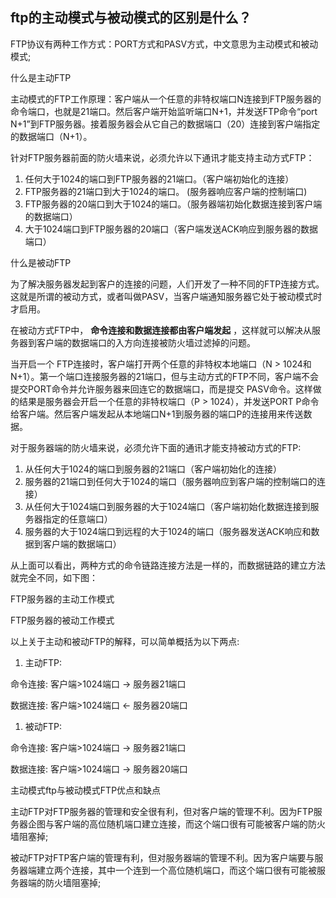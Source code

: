 ** ftp的主动模式与被动模式的区别是什么？

   FTP协议有两种工作方式：PORT方式和PASV方式，中文意思为主动模式和被动模式;

**** 什么是主动FTP

     主动模式的FTP工作原理：客户端从一个任意的非特权端口N连接到FTP服务器的命令端口，也就是21端口。然后客户端开始监听端口N+1，并发送FTP命令“port N+1”到FTP服务器。接着服务器会从它自己的数据端口（20）连接到客户端指定的数据端口（N+1）。

     针对FTP服务器前面的防火墙来说，必须允许以下通讯才能支持主动方式FTP：

     1. 任何大于1024的端口到FTP服务器的21端口。（客户端初始化的连接）
     2. FTP服务器的21端口到大于1024的端口。 (服务器响应客户端的控制端口)
     3. FTP服务器的20端口到大于1024的端口。（服务器端初始化数据连接到客户端的数据端口）
     4. 大于1024端口到FTP服务器的20端口（客户端发送ACK响应到服务器的数据端口）

**** 什么是被动FTP

     为了解决服务器发起到客户的连接的问题，人们开发了一种不同的FTP连接方式。这就是所谓的被动方式，或者叫做PASV，当客户端通知服务器它处于被动模式时才启用。

     在被动方式FTP中， *命令连接和数据连接都由客户端发起* ，这样就可以解决从服务器到客户端的数据端口的入方向连接被防火墙过滤掉的问题。

     当开启一个 FTP连接时，客户端打开两个任意的非特权本地端口（N > 1024和N+1）。第一个端口连接服务器的21端口，但与主动方式的FTP不同，客户端不会提交PORT命令并允许服务器来回连它的数据端口，而是提交 PASV命令。这样做的结果是服务器会开启一个任意的非特权端口（P > 1024），并发送PORT P命令给客户端。然后客户端发起从本地端口N+1到服务器的端口P的连接用来传送数据。 

     对于服务器端的防火墙来说，必须允许下面的通讯才能支持被动方式的FTP:

     1. 从任何大于1024的端口到服务器的21端口（客户端初始化的连接）
     2. 服务器的21端口到任何大于1024的端口（服务器响应到客户端的控制端口的连接）
     3. 从任何大于1024端口到服务器的大于1024端口（客户端初始化数据连接到服务器指定的任意端口）
     4. 服务器的大于1024端口到远程的大于1024的端口（服务器发送ACK响应和数据到客户端的数据端口）


     从上面可以看出，两种方式的命令链路连接方法是一样的，而数据链路的建立方法就完全不同，如下图：

     FTP服务器的主动工作模式
     [[file:image/ftp-port.jpg]]


     FTP服务器的被动工作模式
     [[file:image/ftp-pasv.jpg]]


     以上关于主动和被动FTP的解释，可以简单概括为以下两点:

     1. 主动FTP:

	命令连接: 客户端>1024端口 -> 服务器21端口

	数据连接: 客户端>1024端口 <- 服务器20端口

     2. 被动FTP:

	命令连接: 客户端>1024端口 -> 服务器21端口

	数据连接: 客户端>1024端口 -> 服务器20端口

**** 主动模式ftp与被动模式FTP优点和缺点

     主动FTP对FTP服务器的管理和安全很有利，但对客户端的管理不利。因为FTP服务器企图与客户端的高位随机端口建立连接，而这个端口很有可能被客户端的防火墙阻塞掉;

     被动FTP对FTP客户端的管理有利，但对服务器端的管理不利。因为客户端要与服务器端建立两个连接，其中一个连到一个高位随机端口，而这个端口很有可能被服务器端的防火墙阻塞掉;
